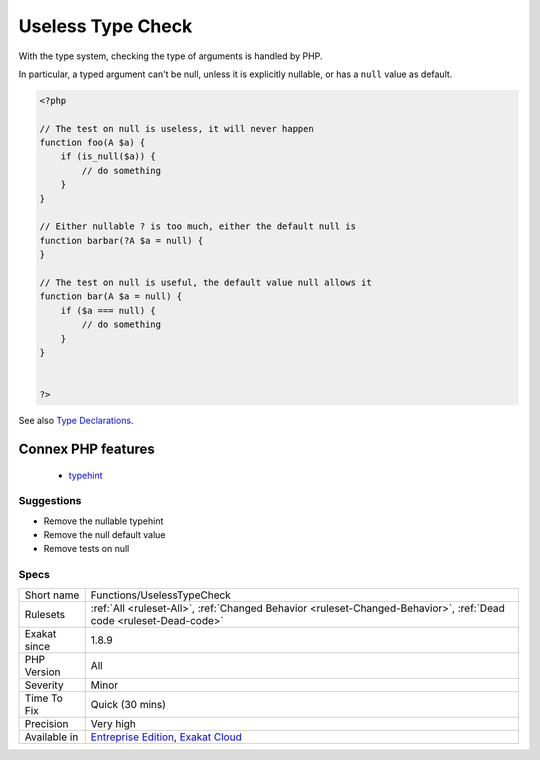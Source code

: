 .. _functions-uselesstypecheck:

.. _useless-type-check:

Useless Type Check
++++++++++++++++++

.. meta::
	:description:
		Useless Type Check: With the type system, checking the type of arguments is handled by PHP.
	:twitter:card: summary_large_image
	:twitter:site: @exakat
	:twitter:title: Useless Type Check
	:twitter:description: Useless Type Check: With the type system, checking the type of arguments is handled by PHP
	:twitter:creator: @exakat
	:twitter:image:src: https://www.exakat.io/wp-content/uploads/2020/06/logo-exakat.png
	:og:image: https://www.exakat.io/wp-content/uploads/2020/06/logo-exakat.png
	:og:title: Useless Type Check
	:og:type: article
	:og:description: With the type system, checking the type of arguments is handled by PHP
	:og:url: https://php-tips.readthedocs.io/en/latest/tips/Functions/UselessTypeCheck.html
	:og:locale: en
With the type system, checking the type of arguments is handled by PHP.

In particular, a typed argument can't be null, unless it is explicitly nullable, or has a ``null`` value as default.

.. code-block:: php
   
   <?php
   
   // The test on null is useless, it will never happen
   function foo(A $a) {
       if (is_null($a)) { 
           // do something
       }
   }
   
   // Either nullable ? is too much, either the default null is
   function barbar(?A $a = null) {
   }
   
   // The test on null is useful, the default value null allows it
   function bar(A $a = null) {
       if ($a === null) { 
           // do something
       }
   }
   
   
   ?>

See also `Type Declarations <https://www.php.net/manual/en/functions.arguments.php#functions.arguments.type-declaration>`_.

Connex PHP features
-------------------

  + `typehint <https://php-dictionary.readthedocs.io/en/latest/dictionary/typehint.ini.html>`_


Suggestions
___________

* Remove the nullable typehint
* Remove the null default value
* Remove tests on null




Specs
_____

+--------------+-------------------------------------------------------------------------------------------------------------------------+
| Short name   | Functions/UselessTypeCheck                                                                                              |
+--------------+-------------------------------------------------------------------------------------------------------------------------+
| Rulesets     | :ref:`All <ruleset-All>`, :ref:`Changed Behavior <ruleset-Changed-Behavior>`, :ref:`Dead code <ruleset-Dead-code>`      |
+--------------+-------------------------------------------------------------------------------------------------------------------------+
| Exakat since | 1.8.9                                                                                                                   |
+--------------+-------------------------------------------------------------------------------------------------------------------------+
| PHP Version  | All                                                                                                                     |
+--------------+-------------------------------------------------------------------------------------------------------------------------+
| Severity     | Minor                                                                                                                   |
+--------------+-------------------------------------------------------------------------------------------------------------------------+
| Time To Fix  | Quick (30 mins)                                                                                                         |
+--------------+-------------------------------------------------------------------------------------------------------------------------+
| Precision    | Very high                                                                                                               |
+--------------+-------------------------------------------------------------------------------------------------------------------------+
| Available in | `Entreprise Edition <https://www.exakat.io/entreprise-edition>`_, `Exakat Cloud <https://www.exakat.io/exakat-cloud/>`_ |
+--------------+-------------------------------------------------------------------------------------------------------------------------+


